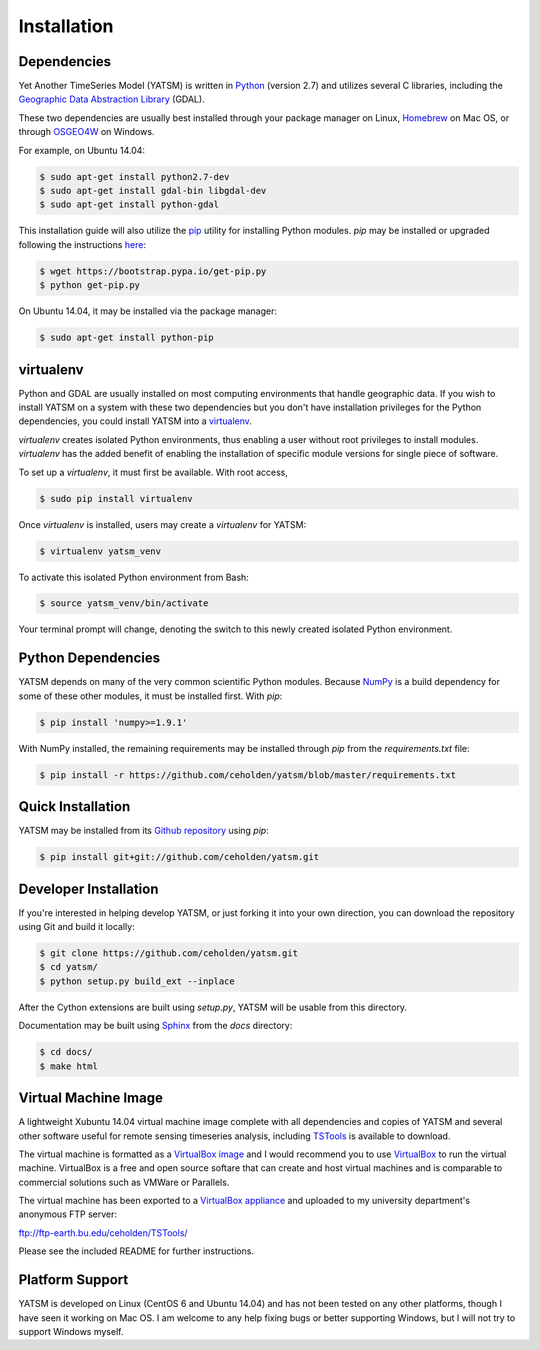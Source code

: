 .. _install:

Installation
============

Dependencies
------------

Yet Another TimeSeries Model (YATSM) is written in
`Python <https://www.python.org/>`_ (version 2.7)
and utilizes several C libraries, including the
`Geographic Data Abstraction Library <http://www.gdal.org/>`_ (GDAL).

These two dependencies are usually best installed through your package manager
on Linux, `Homebrew <http://brew.sh/>`_ on Mac OS, or through
`OSGEO4W <http://trac.osgeo.org/osgeo4w/>`_ on Windows.

For example, on Ubuntu 14.04:

.. code-block:: bash

    $ sudo apt-get install python2.7-dev
    $ sudo apt-get install gdal-bin libgdal-dev
    $ sudo apt-get install python-gdal

This installation guide will also utilize the
`pip <http://pip.readthedocs.org/en/latest/installing.html>`_ utility for
installing Python modules. `pip` may be installed or upgraded following the
instructions `here <http://pip.readthedocs.org/en/latest/installing.html>`_:

.. code-block:: bash

    $ wget https://bootstrap.pypa.io/get-pip.py
    $ python get-pip.py

On Ubuntu 14.04, it may be installed via the package manager:

.. code-block:: bash

    $ sudo apt-get install python-pip



virtualenv
----------

Python and GDAL are usually installed on most computing environments that
handle geographic data. If you wish to install YATSM on a system with these
two dependencies but you don't have installation privileges for the Python
dependencies, you could install YATSM into a
`virtualenv <http://virtualenv.readthedocs.org/en/latest/>`_.

`virtualenv` creates isolated Python environments, thus enabling a user without
root privileges to install modules. `virtualenv` has the added benefit of
enabling the installation of specific module versions for single piece of
software.

To set up a `virtualenv`, it must first be available. With root access,

.. code-block:: bash

    $ sudo pip install virtualenv


Once `virtualenv` is installed, users may create a `virtualenv` for YATSM:

.. code-block:: bash

    $ virtualenv yatsm_venv

To activate this isolated Python environment from Bash:

.. code-block:: bash

    $ source yatsm_venv/bin/activate


Your terminal prompt will change, denoting the switch to this newly created
isolated Python environment.


Python Dependencies
--------------------

YATSM depends on many of the very common scientific Python modules. Because
`NumPy <http://www.numpy.org/>`_ is a build dependency for some of these
other modules, it must be installed first. With `pip`:

.. code-block:: bash

    $ pip install 'numpy>=1.9.1'


With NumPy installed, the remaining requirements may be installed through
`pip` from the `requirements.txt` file:

.. code-block:: bash

    $ pip install -r https://github.com/ceholden/yatsm/blob/master/requirements.txt


Quick Installation
------------------

YATSM may be installed from its
`Github repository <https://github.com/ceholden/yatsm>`_
using `pip`:

.. code-block:: bash

    $ pip install git+git://github.com/ceholden/yatsm.git


Developer Installation
----------------------

If you're interested in helping develop YATSM, or just forking it into your own
direction, you can download the repository using Git and build it locally:

.. code-block:: bash

    $ git clone https://github.com/ceholden/yatsm.git
    $ cd yatsm/
    $ python setup.py build_ext --inplace

After the Cython extensions are built using `setup.py`, YATSM will be usable
from this directory.

Documentation may be built using `Sphinx <http://sphinx-doc.org/>`_ from the
`docs` directory:

.. code-block:: bash

    $ cd docs/
    $ make html


Virtual Machine Image
---------------------

A lightweight Xubuntu 14.04 virtual machine image complete with all
dependencies and copies of YATSM and several other software useful for
remote sensing timeseries analysis, including
`TSTools <https://github.com/ceholden/TSTools/>`_ is available to download.

The virtual machine is formatted as a
`VirtualBox image <https://www.virtualbox.org/>`_
and I would recommend you to use
`VirtualBox <https://www.virtualbox.org/>`_ to run the virtual machine.
VirtualBox is a free and open source softare that can create and host virtual
machines and is comparable to commercial solutions such as VMWare or Parallels.

The virtual machine has been exported to a
`VirtualBox appliance <http://www.virtualbox.org/manual/ch01.html#ovf>`_
and uploaded to my university department's anonymous FTP server:

ftp://ftp-earth.bu.edu/ceholden/TSTools/

Please see the included README for further instructions.


Platform Support
----------------

YATSM is developed on Linux (CentOS 6 and Ubuntu 14.04) and has not been
tested on any other platforms, though I have seen it working on Mac OS. I am
welcome to any help fixing bugs or better supporting Windows, but I will not
try to support Windows myself.
